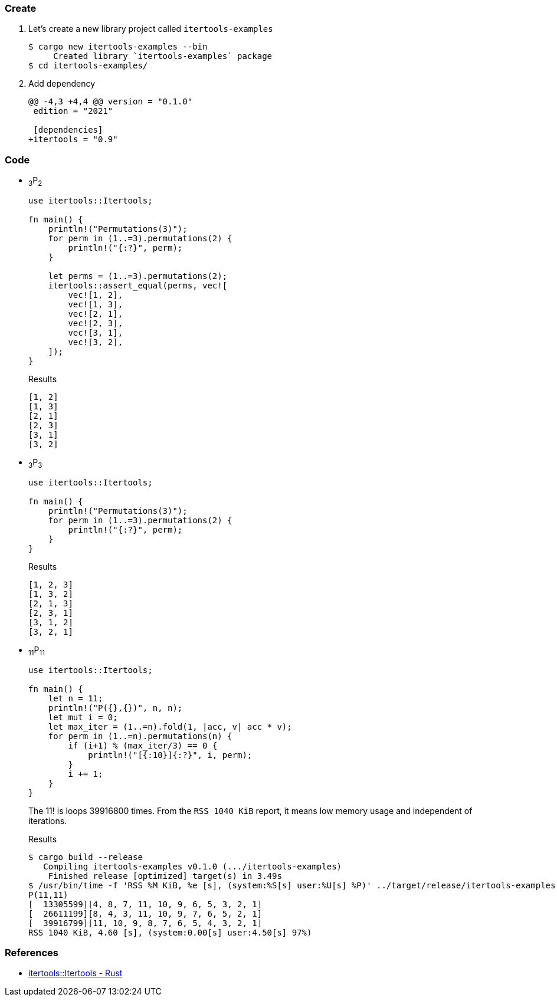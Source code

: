 :imagesdir: images

=== Create

. Let's create a new library project called `itertools-examples`
+
[source,console]
----
$ cargo new itertools-examples --bin
     Created library `itertools-examples` package
$ cd itertools-examples/
----

. Add dependency
+
[source,diff]
----
@@ -4,3 +4,4 @@ version = "0.1.0"
 edition = "2021"

 [dependencies]
+itertools = "0.9"
----

=== Code

* ~3~P~2~
+
[source,rust]
----
use itertools::Itertools;

fn main() {
    println!("Permutations(3)");
    for perm in (1..=3).permutations(2) {
        println!("{:?}", perm);
    }

    let perms = (1..=3).permutations(2);
    itertools::assert_equal(perms, vec![
        vec![1, 2],
        vec![1, 3],
        vec![2, 1],
        vec![2, 3],
        vec![3, 1],
        vec![3, 2],
    ]);
}
----
+
.Results
----
[1, 2]
[1, 3]
[2, 1]
[2, 3]
[3, 1]
[3, 2]
----


* ~3~P~3~
+
[source,rust]
----
use itertools::Itertools;

fn main() {
    println!("Permutations(3)");
    for perm in (1..=3).permutations(2) {
        println!("{:?}", perm);
    }
}
----
+
.Results
----
[1, 2, 3]
[1, 3, 2]
[2, 1, 3]
[2, 3, 1]
[3, 1, 2]
[3, 2, 1]
----

* ~11~P~11~
+
[source,rust]
----
use itertools::Itertools;

fn main() { 
    let n = 11;
    println!("P({},{})", n, n);
    let mut i = 0;
    let max_iter = (1..=n).fold(1, |acc, v| acc * v);
    for perm in (1..=n).permutations(n) {
        if (i+1) % (max_iter/3) == 0 {
            println!("[{:10}]{:?}", i, perm);
        }
        i += 1;
    }
}
----
+
The 11! is loops 39916800 times.
From the `RSS 1040 KiB` report, it means low memory usage and independent of iterations.
+
[source,console]
.Results
----
$ cargo build --release
   Compiling itertools-examples v0.1.0 (.../itertools-examples)
    Finished release [optimized] target(s) in 3.49s
$ /usr/bin/time -f 'RSS %M KiB, %e [s], (system:%S[s] user:%U[s] %P)' ../target/release/itertools-examples
P(11,11)
[  13305599][4, 8, 7, 11, 10, 9, 6, 5, 3, 2, 1]
[  26611199][8, 4, 3, 11, 10, 9, 7, 6, 5, 2, 1]
[  39916799][11, 10, 9, 8, 7, 6, 5, 4, 3, 2, 1]
RSS 1040 KiB, 4.60 [s], (system:0.00[s] user:4.50[s] 97%)
----

=== References

* https://docs.rs/itertools/latest/itertools/index.html[itertools::Itertools - Rust^]
